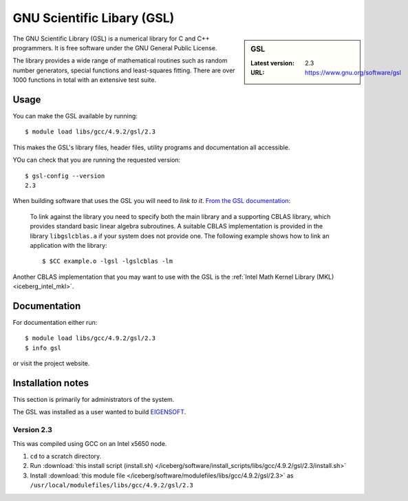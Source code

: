 .. _gsl_iceberg:

GNU Scientific Libary (GSL)
===========================

.. sidebar:: GSL

   :Latest version: 2.3
   :URL: https://www.gnu.org/software/gsl

The GNU Scientific Library (GSL) is a numerical library for C and C++ programmers. It is free software under the GNU General Public License.

The library provides a wide range of mathematical routines such as random number generators, special functions and least-squares fitting. There are over 1000 functions in total with an extensive test suite.

Usage
-----

You can make the GSL available by running: ::

        $ module load libs/gcc/4.9.2/gsl/2.3

This makes the GSL's library files, header files, utility programs and documentation all accessible.

YOu can check that you are running the requested version: ::

        $ gsl-config --version
        2.3

When building software that uses the GSL you will need to *link to it*.  `From the GSL documentation <https://www.gnu.org/software/gsl/manual/html_node/Linking-programs-with-the-library.html#Linking-programs-with-the-library>`_:

    To link against the library you need to specify both the main library and a supporting CBLAS library, which provides standard basic linear algebra subroutines. A suitable CBLAS implementation is provided in the library ``libgslcblas.a`` if your system does not provide one. The following example shows how to link an application with the library: ::

        $ $CC example.o -lgsl -lgslcblas -lm

Another CBLAS implementation that you may want to use with the GSL is the :ref:`Intel Math Kernel Library (MKL) <iceberg_intel_mkl>`.

Documentation
-------------

For documentation either run: ::

        $ module load libs/gcc/4.9.2/gsl/2.3
        $ info gsl

or visit the project website.

Installation notes
------------------
This section is primarily for administrators of the system.

The GSL was installed as a user wanted to build `EIGENSOFT <https://github.com/DReichLab/EIG>`_.

Version 2.3
^^^^^^^^^^^

This was compiled using GCC on an Intel x5650 node.

#. ``cd`` to a scratch directory.
#. Run :download:`this install script (install.sh) </iceberg/software/install_scripts/libs/gcc/4.9.2/gsl/2.3/install.sh>`
#. Install :download:`this module file </iceberg/software/modulefiles/libs/gcc/4.9.2/gsl/2.3>` as ``/usr/local/modulefiles/libs/gcc/4.9.2/gsl/2.3``
